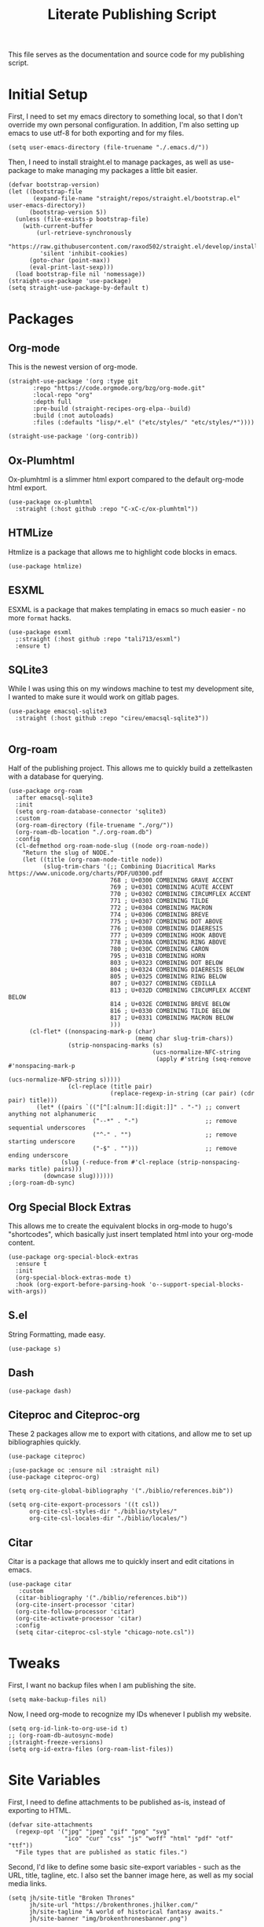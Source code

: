 #+title: Literate Publishing Script
#+STARTUP: fold
#+property: header-args:elisp :tangle build-site.el
#+property: header-args:emacs-lisp :tangle build-site.el

This file serves as the documentation and source code for my publishing script.

* Initial Setup
First, I need to set my emacs directory to something local, so that I don't override my own personal configuration. In addition, I'm also setting up emacs to use utf-8 for both exporting and for my files.
#+begin_src elisp
(setq user-emacs-directory (file-truename "./.emacs.d/"))
#+end_src

Then, I need to install straight.el to manage packages, as well as use-package to make managing my packages a little bit easier.
#+begin_src elisp
(defvar bootstrap-version)
(let ((bootstrap-file
       (expand-file-name "straight/repos/straight.el/bootstrap.el" user-emacs-directory))
      (bootstrap-version 5))
  (unless (file-exists-p bootstrap-file)
    (with-current-buffer
        (url-retrieve-synchronously
         "https://raw.githubusercontent.com/raxod502/straight.el/develop/install.el"
         'silent 'inhibit-cookies)
      (goto-char (point-max))
      (eval-print-last-sexp)))
  (load bootstrap-file nil 'nomessage))
(straight-use-package 'use-package)
(setq straight-use-package-by-default t)
#+end_src

* Packages
** Org-mode
This is the newest version of org-mode.
#+begin_src elisp
(straight-use-package '(org :type git
       :repo "https://code.orgmode.org/bzg/org-mode.git"
       :local-repo "org"
       :depth full
       :pre-build (straight-recipes-org-elpa--build)
       :build (:not autoloads)
       :files (:defaults "lisp/*.el" ("etc/styles/" "etc/styles/*"))))

(straight-use-package '(org-contrib))
#+end_src

** Ox-Plumhtml
Ox-plumhtml is a slimmer html export compared to the default org-mode html export.
#+begin_src elisp
(use-package ox-plumhtml
  :straight (:host github :repo "C-xC-c/ox-plumhtml"))
#+end_src

** HTMLize
Htmlize is a package that allows me to highlight code blocks in emacs.
#+begin_src elisp
(use-package htmlize)
#+end_src

** ESXML
ESXML is a package that makes templating in emacs so much easier - no more =format= hacks.
#+begin_src elisp
(use-package esxml
  ;:straight (:host github :repo "tali713/esxml")
  :ensure t)
#+end_src

** SQLite3 
While I was using this on my windows machine to test my development site, I wanted to make sure it would work on gitlab pages.
#+begin_src elisp
(use-package emacsql-sqlite3
  :straight (:host github :repo "cireu/emacsql-sqlite3"))

#+end_src

** Org-roam
Half of the publishing project. This allows me to quickly build a zettelkasten with a database for querying.
#+begin_src elisp
(use-package org-roam
  :after emacsql-sqlite3
  :init
  (setq org-roam-database-connector 'sqlite3)
  :custom 
  (org-roam-directory (file-truename "./org/"))
  (org-roam-db-location "./.org-roam.db")
  :config
  (cl-defmethod org-roam-node-slug ((node org-roam-node))
    "Return the slug of NODE."
    (let ((title (org-roam-node-title node))
          (slug-trim-chars '(;; Combining Diacritical Marks https://www.unicode.org/charts/PDF/U0300.pdf
                             768 ; U+0300 COMBINING GRAVE ACCENT
                             769 ; U+0301 COMBINING ACUTE ACCENT
                             770 ; U+0302 COMBINING CIRCUMFLEX ACCENT
                             771 ; U+0303 COMBINING TILDE
                             772 ; U+0304 COMBINING MACRON
                             774 ; U+0306 COMBINING BREVE
                             775 ; U+0307 COMBINING DOT ABOVE
                             776 ; U+0308 COMBINING DIAERESIS
                             777 ; U+0309 COMBINING HOOK ABOVE
                             778 ; U+030A COMBINING RING ABOVE
                             780 ; U+030C COMBINING CARON
                             795 ; U+031B COMBINING HORN
                             803 ; U+0323 COMBINING DOT BELOW
                             804 ; U+0324 COMBINING DIAERESIS BELOW
                             805 ; U+0325 COMBINING RING BELOW
                             807 ; U+0327 COMBINING CEDILLA
                             813 ; U+032D COMBINING CIRCUMFLEX ACCENT BELOW
                             814 ; U+032E COMBINING BREVE BELOW
                             816 ; U+0330 COMBINING TILDE BELOW
                             817 ; U+0331 COMBINING MACRON BELOW
                             )))
      (cl-flet* ((nonspacing-mark-p (char)
                                    (memq char slug-trim-chars))
                 (strip-nonspacing-marks (s)
                                         (ucs-normalize-NFC-string
                                          (apply #'string (seq-remove #'nonspacing-mark-p
                                                                      (ucs-normalize-NFD-string s)))))
                 (cl-replace (title pair)
                             (replace-regexp-in-string (car pair) (cdr pair) title)))
        (let* ((pairs `(("[^[:alnum:][:digit:]]" . "-") ;; convert anything not alphanumeric
                        ("--*" . "-")                   ;; remove sequential underscores
                        ("^-" . "")                     ;; remove starting underscore
                        ("-$" . "")))                   ;; remove ending underscore
               (slug (-reduce-from #'cl-replace (strip-nonspacing-marks title) pairs)))
          (downcase slug))))))
;(org-roam-db-sync)
#+end_src

** Org Special Block Extras
This allows me to create the equivalent blocks in org-mode to hugo's "shortcodes", which basically just insert templated html into your org-mode content.
#+begin_src elisp
(use-package org-special-block-extras
  :ensure t
  :init
  (org-special-block-extras-mode t)
  :hook (org-export-before-parsing-hook 'o--support-special-blocks-with-args))
#+end_src

** S.el 
String Formatting, made easy.
#+begin_src elisp
(use-package s)
#+end_src

** Dash
#+begin_src elisp
(use-package dash)
#+end_src

** Citeproc and Citeproc-org
These 2 packages allow me to export with citations, and allow me to set up bibliographies quickly.
#+begin_src elisp
(use-package citeproc)

;(use-package oc :ensure nil :straight nil)
(use-package citeproc-org)

(setq org-cite-global-bibliography '("./biblio/references.bib"))

(setq org-cite-export-processors '((t csl))
      org-cite-csl-styles-dir "./biblio/styles/"
      org-cite-csl-locales-dir "./biblio/locales/")
#+end_src

** Citar
Citar is a package that allows me to quickly insert and edit citations in emacs.
#+begin_src elisp
(use-package citar
   :custom
  (citar-bibliography '("./biblio/references.bib"))
  (org-cite-insert-processor 'citar)
  (org-cite-follow-processor 'citar)
  (org-cite-activate-processor 'citar)
  :config
  (setq citar-citeproc-csl-style "chicago-note.csl"))
#+end_src

* Tweaks
First, I want no backup files when I am publishing the site.
#+begin_src elisp
(setq make-backup-files nil)
#+end_src

Now, I need org-mode to recognize my IDs whenever I publish my website.
#+begin_src elisp
(setq org-id-link-to-org-use-id t)
;; (org-roam-db-autosync-mode)
;(straight-freeze-versions)
(setq org-id-extra-files (org-roam-list-files))
#+end_src

* Site Variables
First, I need to define attachments to be published as-is, instead of exporting to HTML.
#+begin_src elisp
(defvar site-attachments
  (regexp-opt '("jpg" "jpeg" "gif" "png" "svg"
                "ico" "cur" "css" "js" "woff" "html" "pdf" "otf" "ttf"))
  "File types that are published as static files.")
#+end_src

Second, I'd like to define some basic site-export variables - such as the URL, title, tagline, etc. I also set the banner image here, as well as my social media links.
#+begin_src elisp
(setq jh/site-title "Broken Thrones"
      jh/site-url "https://brokenthrones.jhilker.com/"
      jh/site-tagline "A world of historical fantasy awaits."
      jh/site-banner "img/brokenthronesbanner.png")

(setq jh/site-socials 
      (esxml-to-xml 
       `(div ((class . "mt-2 flex space-x-2.5 text-xl"))
             (a ((href . "https://jhilker.com/" )
                 (class . "transition-colors duration-75 hover:text-heraldic-blue"))
                (i ((class . "fas fa-globe"))""))
             (a ((href . "https://gitlab.com/jhilker" )
                 (class . "transition-colors duration-75 hover:text-heraldic-blue"))
                (i ((class . "fab fa-gitlab"))""))
             (a ((href . "https://github.com/jhilker1" )
                 (class . "transition-colors duration-75 hover:text-heraldic-blue"))
                (i ((class . "fab fa-github"))""))
             (a ((href . "https://linkedin.com/in/jhilker" )
                 (class . "transition-colors duration-75 hover:text-heraldic-blue"))
                (i ((class . "fab fa-linkedin"))""))
             (a ((href . "https://dev.to/jhilker" )
                 (class . "transition-colors duration-75 hover:text-heraldic-blue"))
                (i ((class . "fab fa-dev"))""))
             (a ((href . "https://codepen.io/hilkerj" )
                 (class . "transition-colors duration-75 hover:text-heraldic-blue"))
                (i ((class . "fab fa-codepen"))""))
             (a ((href . "https://jhilker.com/blog/feed.xml" )
                 (class . "transition-colors duration-75 hover:text-heraldic-blue"))
                (i ((class . "fas fa-rss"))""))
             (a ((href . "mailto:jacob.hilker2@gmail.com" )
                 (class . "transition-colors duration-75 hover:text-heraldic-blue"))
                (i ((class . "fas fa-envelope"))"")))))
#+end_src

Finally, I'd like to set some export specific items here.
#+begin_src elisp
(setq org-publish-use-timestamps-flag t
      org-publish-timestamp-directory "./.org-cache/"
      org-export-with-section-numbers nil
      org-export-with-broken-links 'mark
      org-export-use-babel nil
      org-export-with-smart-quotes t
      org-export-with-sub-superscripts nil
      org-export-with-tags 'not-in-toc
      org-export-with-toc t
      org-html-link-use-abs-url t
      org-id-track-globally t
      org-id-locations-file-relative t
      org-id-locations-file "./.org-id-locations")
#+end_src

* Templates
Templates are arguably the most important part of this, especially since I am using Tailwind, which uses html classes to set styles.
** Header
This is a basic header for the site. While I will be setting more styling options on it later to further match the medieval manuscript-esque look I am going for, I want to be able to set up my header just to preview it.
#+begin_src elisp
(defun jh/org-html-header ()
  (concat 
   (esxml-to-xml 
    `(header ((class . "z-10 items-center bg-gray-200 grid-in-header"))
             (div ((class . "flex items-center justify-between h-[52px] 2xl:h-[62px]"))
                  (nav ((class . "items-center hidden h-full space-x-3 lg:flex"))
                       (a ((class . "block h-full p-3 2xl:p-4 transition duration-100 hover:bg-gray-400")
                           (href . "/")) "Home")
                       (a ((class . "block h-full p-3 2xl:p-4 transition duration-100 hover:bg-gray-400")
                           (href . "/faq/")) "FAQ")))))))
#+end_src

** Sidebars
My site technically has 2 sidebars - however, only one will be visible at any given time depending on the screen resolution.
*** Fixed Sidebar
This static sidebar appears on the side of any large screens.
#+begin_src elisp
(defun jh/org-html-fixed-sidebar ()
  (concat 
   (esxml-to-xml 
    `(aside ((class . "flex-col items-center hidden bg-slate-300 dark:bg-slate-700 dark:text-gray-100 grid-in-sidebar lg:flex"))
                      (span ((class . "p-2 font-semibold uppercase")) "Broken Thrones Wiki")
                           (img ((src . ,(concat jh/site-url "img/jhilker.jpg"))
                                 (class . "object-cover rounded-full h-44 w-44 object-right")))
                           (p ((class . "p-2 mx-auto mt-2 text-sm text-center text-gray-700")) ,jh/site-tagline)
                           ,jh/site-socials))))
#+end_src

*** TODO Sidebar Overlay

** Putting It All Together
This is the full template for the site. It's not fancy, but it is functional.
#+begin_src elisp
(defun jh/org-html-template (content info)
  "Returns the HTML template for my site"
  (let((page-type (cdar (org-collect-keywords '("PAGETYPE")))))
  (concat 
   "<!DOCTYPE html>"
   (esxml-to-xml
    `(html ()
           (head ()
           (title () ,(concat (org-export-data (plist-get info :title) info) " - Broken Thrones"))
           (meta ((author . "Jacob Hilker")))
           (meta ((charset . "utf-8")))
           (meta ((name . "viewport")
                  (content . "width=device-width, initial-scale=1.0")))
           (link ((rel . "stylesheet")
                  (href . ,(concat jh/site-url "css/style.css"))))
           (link ((rel . "stylesheet")
                  (href . "https://cdnjs.cloudflare.com/ajax/libs/font-awesome/5.15.3/css/all.min.css")
                  (integrity . "sha512-iBBXm8fW90+nuLcSKlbmrPcLa0OT92xO1BIsZ+ywDWZCvqsWgccV3gFoRBv0z+8dLJgyAHIhR35VZc2oM/gI1w==")
                  (crossorigin . "anonymous"))))
           
    (body ()
          (div ((class . "grid h-screen grid-areas-mobile grid-rows-layout lg:grid-areas-desktop grid-cols-layout"))
               ,(jh/org-html-header)
               ,(jh/org-html-fixed-sidebar)
               (main ((class . "p-3 grid-in-main max-w-none prose prose-base prose-manuscript bg-[#f0e3d1]"))
                     ,(if (equal nil page-type)
                          (esxml-to-xml
                         `(h1 () ,(org-export-data (plist-get info :title) info)))
                        (esxml-to-xml 
                         `(figure ((class . "not-prose -mx-3 -mt-3"))
                                  (img ((src . ,(concat jh/site-url jh/site-banner)))))))
                     ,content))))))))
#+end_src

** Infobox "Shortcodes"
One of the things I have come to love about Hugo is "shortcodes", which are basically snippets of HTML you can insert into your content without needing to actually write HTML in your content. However, org-mode doesn't have that support out-of-the-box - that's why I set up org-special-block-extras earlier - this would allow me to define custom "shortcodes" for infoboxes without needing to write all the html for one.
*** Characters
This infobox is what I'll use on any pages for a particular character.
#+begin_src elisp
(o-defblock character (name nil) (image nil born nil died nil)
  "Returns an `HTML' infobox for a character."
  (esxml-to-xml
   `(aside ((class . "infobox not-prose"))
           (header ((class . "text-lg font-bold text-center text-white bg-blue-500")) ,name)
           (figure ()
                   (img ((src . ,image))))
           (table ((class . "w-full"))
                  (tr ()
                      (td ((class . "first:!pl-2 first:font-bold")) "Born")
                      (td ((class . "!pr-0 !py-0")) ,born))))))
#+end_src


* Publishing the Site
Now that templates and such are set up, I'd like to be able to actually publish the damn site.
** Sitemap
I'd like to be able to have a sitemap on my website. However, I'd also like to be able to export using a custom layout.
*** Custom Entry Format
#+begin_src elisp
(defun jh/sitemap-format-entry (entry style project)
  "Format sitemap `entry' in `project' according to `style'."
  (format "[[%s][%s]]"
          (if (string= "index" (file-relative-name (file-name-sans-extension entry)))
              (concat jh/site-url "/")
          (concat jh/site-url (file-relative-name (file-name-sans-extension entry)) "/"))
          (org-publish-find-title entry project)))
#+end_src

** TODO Custom Transcoders
*** Links
I'd like to be able to quickly get an org-roam-node by the ID, and quickly get the url for that particular page.
#+begin_src elisp
(defun dw/org-html-link (link contents info)
  "Removes file extension and changes the path into lowercase file:// links."
  (when (string= 'id (org-element-property :type link))
    (let*((node-id (org-element-property :path link))
              (source-node (org-roam-node-from-id node-id))
              (source-file (org-roam-node-file source-node)))
      (org-element-put-property link :path (concat jh/site-url (file-name-sans-extension source-file)))))

    (let ((exported-link (org-export-custom-protocol-maybe link contents 'html info)))
    (cond
     (exported-link exported-link)
     ((equal contents nil)
      (format "<a href=\"%s\">%s</a>"
              (org-element-property :raw-link link)
              (org-element-property :raw-link link)))
     (t (org-export-with-backend 'slimhtml link contents info)))))
#+end_src

** Defining a Custom Backend
Now, I'm defining a custom backend in order to use my template. I could /technically/ override the default =org-html-template=, but I feel like that's really risky.
#+begin_src elisp
(org-export-define-derived-backend 'wiki-html
    'plumhtml
  :translate-alist
  '((template . jh/org-html-template)
    (link . dw/org-html-link))
   :options-alist
  '((:page-type "PAGE-TYPE" nil nil t)
    (:bibliography "BIBLIOGRAPHY" nil nil newline)))
#+end_src

** Clean URLS
I'd much rather be able to go to something like =brokenthrones.jhilker.com/nicolas-the-lion= as an example, rather than only being able to get the proper page at =brokenthrones.jhilker.com/nicolas-the-lion.html=. 

First, I have to be able to make the directory on-the-fly if it doesn't already exist.
#+begin_src elisp
(defun get-article-output-path (org-file pub-dir)
  (let ((article-dir (concat pub-dir
                             (downcase
                              (file-name-as-directory
                               (file-name-sans-extension
                                (file-name-nondirectory org-file)))))))

    (if (string-match "\\/index.org$" org-file)
        pub-dir
        (progn
          (unless (file-directory-p article-dir)
            (make-directory article-dir t))
          article-dir))))
#+end_src

Finally, I need to be able to export to those new folders on gitlab.
#+begin_src elisp
(defun org-html-publish-to-html (plist filename pub-dir)
  "Publish an org file to HTML, using the FILENAME as the output directory."
  (let ((article-path (get-article-output-path filename pub-dir)))
    (cl-letf (((symbol-function 'org-export-output-file-name)
               (lambda (extension &optional subtreep pub-dir)
                 (concat article-path "index" extension))))
      (org-publish-org-to 'wiki-html
                          filename
                          (concat "." (or (plist-get plist :html-extension)
                                          "html"))
                          plist
                          article-path))))
#+end_src

** Publish Project Set Up
Now, I can set up my actual projects to be published.
#+begin_src elisp
(setq org-publish-project-alist 
      `(
        ("org:static"
         :base-directory "./org/"
         :recursive t
         :base-extension ,site-attachments
         :publishing-function org-publish-attachment
         :publishing-directory "./public")
        ("articles"
         :base-directory "./org/"
         :base-extension "org"
         :publishing-function org-html-publish-to-html
         :publishing-directory "./public"
         :auto-sitemap t
         :sitemap-title "Wiki Sitemap"
         :sitemap-format-entry jh/sitemap-format-entry
         :exclude "org-draft")
      ("org" :components ("org:static" "articles"))
      ("site:static"
       :base-directory "./static/"
       :recursive t
       :base-extension ,site-attachments
       :publishing-function org-publish-attachment
       :publishing-directory "./public")))
#+end_src

*** Development
I want to be able to run one script and be able to publish my project for when I am working on development.
#+begin_src elisp
(defun jh/publish-org:dev ()
  (let((jh/site-url "http://localhost:8080/"))
    (org-publish "org" t)))
   
(defun jh/publish-assets:dev ()
  (let((jh/site-url "http://localhost:8080/"))
    (org-publish "site:static" t)))
#+end_src

*** Production
These final functions are for development.
#+begin_src elisp
(defun jh/publish-org ()
  (org-publish "org" t))


(defun jh/publish-assets ()
  (org-publish "site:static" t))
#+end_src
